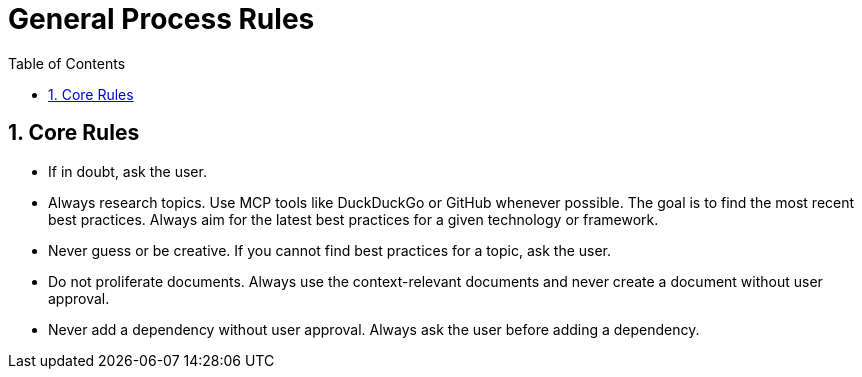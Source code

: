 = General Process Rules
:toc: left
:toclevels: 3
:toc-title: Table of Contents
:sectnums:
:source-highlighter: highlight.js

== Core Rules

* If in doubt, ask the user.
* Always research topics. Use MCP tools like DuckDuckGo or GitHub whenever possible. The goal is to find the most recent best practices. Always aim for the latest best practices for a given technology or framework.
* Never guess or be creative. If you cannot find best practices for a topic, ask the user.
* Do not proliferate documents. Always use the context-relevant documents and never create a document without user approval.
* Never add a dependency without user approval. Always ask the user before adding a dependency.
